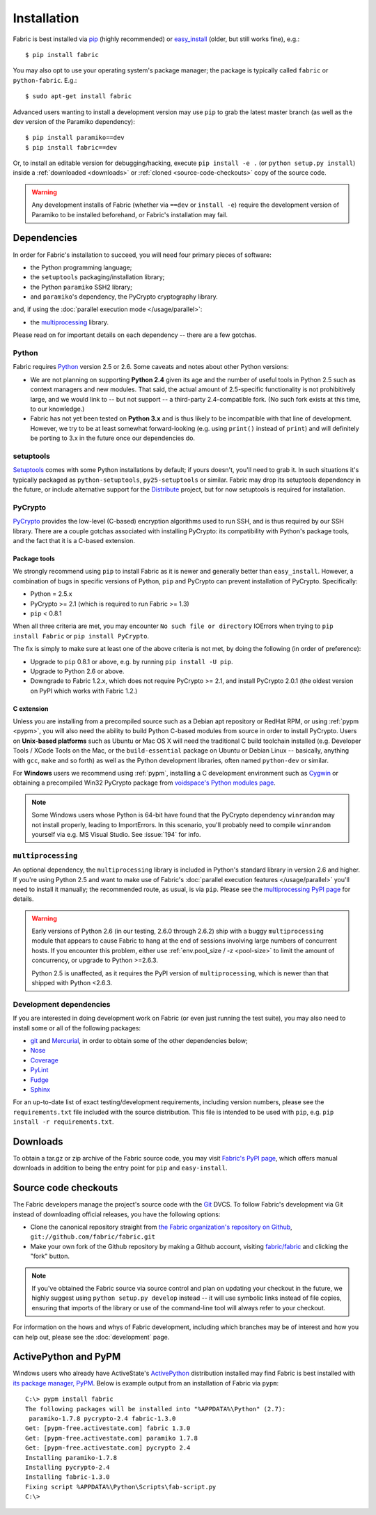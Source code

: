 ============
Installation
============

Fabric is best installed via `pip <http://pip.openplans.org>`_ (highly
recommended) or `easy_install
<http://wiki.python.org/moin/CheeseShopTutorial>`_ (older, but still works
fine), e.g.::

    $ pip install fabric

You may also opt to use your operating system's package manager; the package is
typically called ``fabric`` or ``python-fabric``. E.g.::

    $ sudo apt-get install fabric

Advanced users wanting to install a development version may use ``pip`` to grab
the latest master branch (as well as the dev version of the Paramiko
dependency)::

    $ pip install paramiko==dev
    $ pip install fabric==dev

Or, to install an editable version for debugging/hacking, execute ``pip install
-e .`` (or ``python setup.py install``) inside a :ref:`downloaded <downloads>`
or :ref:`cloned <source-code-checkouts>` copy of the source code.

.. warning::

    Any development installs of Fabric (whether via ``==dev`` or ``install
    -e``) require the development version of Paramiko to be installed
    beforehand, or Fabric's installation may fail.


Dependencies
============

In order for Fabric's installation to succeed, you will need four primary pieces of software:

* the Python programming language;
* the ``setuptools`` packaging/installation library;
* the Python ``paramiko`` SSH2 library;
* and ``paramiko``'s dependency, the PyCrypto cryptography library.

and, if using the :doc:`parallel execution mode </usage/parallel>`:

* the `multiprocessing`_ library.

Please read on for important details on each dependency -- there are a few
gotchas.

Python
------

Fabric requires `Python <http://python.org>`_ version 2.5 or 2.6. Some caveats
and notes about other Python versions:

* We are not planning on supporting **Python 2.4** given its age and the number
  of useful tools in Python 2.5 such as context managers and new modules.
  That said, the actual amount of 2.5-specific functionality is not
  prohibitively large, and we would link to -- but not support -- a third-party
  2.4-compatible fork. (No such fork exists at this time, to our knowledge.)
* Fabric has not yet been tested on **Python 3.x** and is thus likely to be
  incompatible with that line of development. However, we try to be at least
  somewhat forward-looking (e.g. using ``print()`` instead of ``print``) and
  will definitely be porting to 3.x in the future once our dependencies do.

setuptools
----------

`Setuptools`_ comes with some Python installations by default; if yours doesn't,
you'll need to grab it. In such situations it's typically packaged as
``python-setuptools``, ``py25-setuptools`` or similar. Fabric may drop its
setuptools dependency in the future, or include alternative support for the
`Distribute`_ project, but for now setuptools is required for installation.

.. _setuptools: http://pypi.python.org/pypi/setuptools
.. _Distribute: http://pypi.python.org/pypi/distribute

PyCrypto
--------

`PyCrypto <https://www.dlitz.net/software/pycrypto/>`_  provides the low-level
(C-based) encryption algorithms used to run SSH, and is thus required by our
SSH library. There are a couple gotchas associated with installing PyCrypto:
its compatibility with Python's package tools, and the fact that it is a
C-based extension.

.. _pycrypto-and-pip:

Package tools
~~~~~~~~~~~~~

We strongly recommend using ``pip`` to install Fabric as it is newer and
generally better than ``easy_install``. However, a combination of bugs in
specific versions of Python, ``pip`` and PyCrypto can prevent installation of
PyCrypto. Specifically:

* Python = 2.5.x
* PyCrypto >= 2.1 (which is required to run Fabric >= 1.3)
* ``pip`` < 0.8.1

When all three criteria are met, you may encounter ``No such file or
directory`` IOErrors when trying to ``pip install Fabric`` or ``pip install
PyCrypto``.

The fix is simply to make sure at least one of the above criteria is not met,
by doing the following (in order of preference):

* Upgrade to ``pip`` 0.8.1 or above, e.g. by running ``pip install -U pip``.
* Upgrade to Python 2.6 or above.
* Downgrade to Fabric 1.2.x, which does not require PyCrypto >= 2.1, and
  install PyCrypto 2.0.1 (the oldest version on PyPI which works with Fabric
  1.2.)


C extension
~~~~~~~~~~~

Unless you are installing from a precompiled source such as a Debian apt
repository or RedHat RPM, or using :ref:`pypm <pypm>`, you will also need the
ability to build Python C-based modules from source in order to install
PyCrypto. Users on **Unix-based platforms** such as Ubuntu or Mac OS X will
need the traditional C build toolchain installed (e.g. Developer Tools / XCode
Tools on the Mac, or the ``build-essential`` package on Ubuntu or Debian Linux
-- basically, anything with ``gcc``, ``make`` and so forth) as well as the
Python development libraries, often named ``python-dev`` or similar.

For **Windows** users we recommend using :ref:`pypm`, installing a C
development environment such as `Cygwin <http://cygwin.com>`_ or obtaining a
precompiled Win32 PyCrypto package from `voidspace's Python modules page
<http://www.voidspace.org.uk/python/modules.shtml#pycrypto>`_.

.. note::
    Some Windows users whose Python is 64-bit have found that the PyCrypto
    dependency ``winrandom`` may not install properly, leading to ImportErrors.
    In this scenario, you'll probably need to compile ``winrandom`` yourself
    via e.g. MS Visual Studio.  See :issue:`194` for info.


``multiprocessing``
-------------------

An optional dependency, the ``multiprocessing`` library is included in Python's
standard library in version 2.6 and higher. If you're using Python 2.5 and want
to make use of Fabric's :doc:`parallel execution features </usage/parallel>`
you'll need to install it manually; the recommended route, as usual, is via
``pip``.  Please see the `multiprocessing PyPI page
<http://pypi.python.org/pypi/multiprocessing/>`_ for details.


.. warning::
    Early versions of Python 2.6 (in our testing, 2.6.0 through 2.6.2) ship
    with a buggy ``multiprocessing`` module that appears to cause Fabric to
    hang at the end of sessions involving large numbers of concurrent hosts.
    If you encounter this problem, either use :ref:`env.pool_size / -z
    <pool-size>` to limit the amount of concurrency, or upgrade to Python
    >=2.6.3.
    
    Python 2.5 is unaffected, as it requires the PyPI version of
    ``multiprocessing``, which is newer than that shipped with Python <2.6.3.

Development dependencies
------------------------

If you are interested in doing development work on Fabric (or even just running
the test suite), you may also need to install some or all of the following
packages:

* `git <http://git-scm.com>`_ and `Mercurial`_, in order to obtain some of the
  other dependencies below;
* `Nose <http://code.google.com/p/python-nose/>`_
* `Coverage <http://nedbatchelder.com/code/modules/coverage.html>`_
* `PyLint <http://www.logilab.org/857>`_
* `Fudge <http://farmdev.com/projects/fudge/index.html>`_
* `Sphinx <http://sphinx.pocoo.org/>`_

For an up-to-date list of exact testing/development requirements, including
version numbers, please see the ``requirements.txt`` file included with the
source distribution. This file is intended to be used with ``pip``, e.g. ``pip
install -r requirements.txt``.

.. _Mercurial: http://mercurial.selenic.com/wiki/


.. _downloads:

Downloads
=========

To obtain a tar.gz or zip archive of the Fabric source code, you may visit
`Fabric's PyPI page <http://pypi.python.org/pypi/Fabric>`_, which offers manual
downloads in addition to being the entry point for ``pip`` and
``easy-install``.


.. _source-code-checkouts:

Source code checkouts
=====================

The Fabric developers manage the project's source code with the `Git
<http://git-scm.com>`_ DVCS. To follow Fabric's development via Git instead of
downloading official releases, you have the following options:

* Clone the canonical repository straight from `the Fabric organization's
  repository on Github <https://github.com/fabric/fabric>`_,
  ``git://github.com/fabric/fabric.git``
* Make your own fork of the Github repository by making a Github account,
  visiting `fabric/fabric <http://github.com/fabric/fabric>`_ and clicking the
  "fork" button.

.. note::

    If you've obtained the Fabric source via source control and plan on
    updating your checkout in the future, we highly suggest using ``python
    setup.py develop`` instead -- it will use symbolic links instead of file
    copies, ensuring that imports of the library or use of the command-line
    tool will always refer to your checkout.

For information on the hows and whys of Fabric development, including which
branches may be of interest and how you can help out, please see the
:doc:`development` page.


.. _pypm:

ActivePython and PyPM
=====================

Windows users who already have ActiveState's `ActivePython
<http://www.activestate.com/activepython/downloads>`_ distribution installed
may find Fabric is best installed with `its package manager, PyPM
<http://code.activestate.com/pypm/>`_. Below is example output from an
installation of Fabric via ``pypm``::

    C:\> pypm install fabric
    The following packages will be installed into "%APPDATA%\Python" (2.7):
     paramiko-1.7.8 pycrypto-2.4 fabric-1.3.0
    Get: [pypm-free.activestate.com] fabric 1.3.0
    Get: [pypm-free.activestate.com] paramiko 1.7.8
    Get: [pypm-free.activestate.com] pycrypto 2.4
    Installing paramiko-1.7.8
    Installing pycrypto-2.4
    Installing fabric-1.3.0
    Fixing script %APPDATA%\Python\Scripts\fab-script.py
    C:\>
